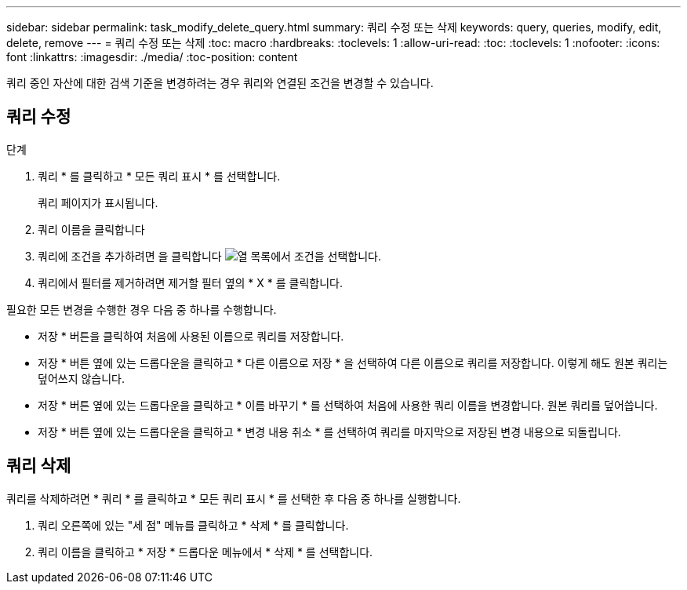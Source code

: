 ---
sidebar: sidebar 
permalink: task_modify_delete_query.html 
summary: 쿼리 수정 또는 삭제 
keywords: query, queries, modify, edit, delete, remove 
---
= 쿼리 수정 또는 삭제
:toc: macro
:hardbreaks:
:toclevels: 1
:allow-uri-read: 
:toc: 
:toclevels: 1
:nofooter: 
:icons: font
:linkattrs: 
:imagesdir: ./media/
:toc-position: content


[role="lead"]
쿼리 중인 자산에 대한 검색 기준을 변경하려는 경우 쿼리와 연결된 조건을 변경할 수 있습니다.



== 쿼리 수정

.단계
. 쿼리 * 를 클릭하고 * 모든 쿼리 표시 * 를 선택합니다.
+
쿼리 페이지가 표시됩니다.

. 쿼리 이름을 클릭합니다
. 쿼리에 조건을 추가하려면 을 클릭합니다 image:GearIcon.png["열"] 목록에서 조건을 선택합니다.
. 쿼리에서 필터를 제거하려면 제거할 필터 옆의 * X * 를 클릭합니다.


필요한 모든 변경을 수행한 경우 다음 중 하나를 수행합니다.

* 저장 * 버튼을 클릭하여 처음에 사용된 이름으로 쿼리를 저장합니다.
* 저장 * 버튼 옆에 있는 드롭다운을 클릭하고 * 다른 이름으로 저장 * 을 선택하여 다른 이름으로 쿼리를 저장합니다. 이렇게 해도 원본 쿼리는 덮어쓰지 않습니다.
* 저장 * 버튼 옆에 있는 드롭다운을 클릭하고 * 이름 바꾸기 * 를 선택하여 처음에 사용한 쿼리 이름을 변경합니다. 원본 쿼리를 덮어씁니다.
* 저장 * 버튼 옆에 있는 드롭다운을 클릭하고 * 변경 내용 취소 * 를 선택하여 쿼리를 마지막으로 저장된 변경 내용으로 되돌립니다.




== 쿼리 삭제

쿼리를 삭제하려면 * 쿼리 * 를 클릭하고 * 모든 쿼리 표시 * 를 선택한 후 다음 중 하나를 실행합니다.

. 쿼리 오른쪽에 있는 "세 점" 메뉴를 클릭하고 * 삭제 * 를 클릭합니다.
. 쿼리 이름을 클릭하고 * 저장 * 드롭다운 메뉴에서 * 삭제 * 를 선택합니다.

